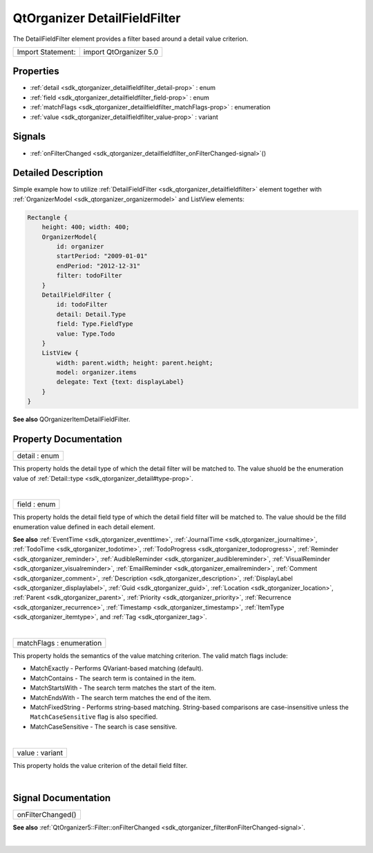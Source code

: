 .. _sdk_qtorganizer_detailfieldfilter:
QtOrganizer DetailFieldFilter
=============================

The DetailFieldFilter element provides a filter based around a detail
value criterion.

+---------------------+--------------------------+
| Import Statement:   | import QtOrganizer 5.0   |
+---------------------+--------------------------+

Properties
----------

-  :ref:`detail <sdk_qtorganizer_detailfieldfilter_detail-prop>` :
   enum
-  :ref:`field <sdk_qtorganizer_detailfieldfilter_field-prop>` :
   enum
-  :ref:`matchFlags <sdk_qtorganizer_detailfieldfilter_matchFlags-prop>`
   : enumeration
-  :ref:`value <sdk_qtorganizer_detailfieldfilter_value-prop>` :
   variant

Signals
-------

-  :ref:`onFilterChanged <sdk_qtorganizer_detailfieldfilter_onFilterChanged-signal>`\ ()

Detailed Description
--------------------

Simple example how to utilize
:ref:`DetailFieldFilter <sdk_qtorganizer_detailfieldfilter>` element
together with :ref:`OrganizerModel <sdk_qtorganizer_organizermodel>` and
ListView elements:

.. code:: cpp

    Rectangle {
        height: 400; width: 400;
        OrganizerModel{
            id: organizer
            startPeriod: "2009-01-01"
            endPeriod: "2012-12-31"
            filter: todoFilter
        }
        DetailFieldFilter {
            id: todoFilter
            detail: Detail.Type
            field: Type.FieldType
            value: Type.Todo
        }
        ListView {
            width: parent.width; height: parent.height;
            model: organizer.items
            delegate: Text {text: displayLabel}
        }
    }

**See also** QOrganizerItemDetailFieldFilter.

Property Documentation
----------------------

.. _sdk_qtorganizer_detailfieldfilter_detail-prop:

+--------------------------------------------------------------------------+
|        \ detail : enum                                                   |
+--------------------------------------------------------------------------+

This property holds the detail type of which the detail filter will be
matched to. The value shuold be the enumeration value of
:ref:`Detail::type <sdk_qtorganizer_detail#type-prop>`.

| 

.. _sdk_qtorganizer_detailfieldfilter_field-prop:

+--------------------------------------------------------------------------+
|        \ field : enum                                                    |
+--------------------------------------------------------------------------+

This property holds the detail field type of which the detail field
filter will be matched to. The value should be the filld enumeration
value defined in each detail element.

**See also** :ref:`EventTime <sdk_qtorganizer_eventtime>`,
:ref:`JournalTime <sdk_qtorganizer_journaltime>`,
:ref:`TodoTime <sdk_qtorganizer_todotime>`,
:ref:`TodoProgress <sdk_qtorganizer_todoprogress>`,
:ref:`Reminder <sdk_qtorganizer_reminder>`,
:ref:`AudibleReminder <sdk_qtorganizer_audiblereminder>`,
:ref:`VisualReminder <sdk_qtorganizer_visualreminder>`,
:ref:`EmailReminder <sdk_qtorganizer_emailreminder>`,
:ref:`Comment <sdk_qtorganizer_comment>`,
:ref:`Description <sdk_qtorganizer_description>`,
:ref:`DisplayLabel <sdk_qtorganizer_displaylabel>`,
:ref:`Guid <sdk_qtorganizer_guid>`,
:ref:`Location <sdk_qtorganizer_location>`,
:ref:`Parent <sdk_qtorganizer_parent>`,
:ref:`Priority <sdk_qtorganizer_priority>`,
:ref:`Recurrence <sdk_qtorganizer_recurrence>`,
:ref:`Timestamp <sdk_qtorganizer_timestamp>`,
:ref:`ItemType <sdk_qtorganizer_itemtype>`, and
:ref:`Tag <sdk_qtorganizer_tag>`.

| 

.. _sdk_qtorganizer_detailfieldfilter_matchFlags-prop:

+--------------------------------------------------------------------------+
|        \ matchFlags : enumeration                                        |
+--------------------------------------------------------------------------+

This property holds the semantics of the value matching criterion. The
valid match flags include:

-  MatchExactly - Performs QVariant-based matching (default).
-  MatchContains - The search term is contained in the item.
-  MatchStartsWith - The search term matches the start of the item.
-  MatchEndsWith - The search term matches the end of the item.
-  MatchFixedString - Performs string-based matching. String-based
   comparisons are case-insensitive unless the ``MatchCaseSensitive``
   flag is also specified.
-  MatchCaseSensitive - The search is case sensitive.

| 

.. _sdk_qtorganizer_detailfieldfilter_value-prop:

+--------------------------------------------------------------------------+
|        \ value : variant                                                 |
+--------------------------------------------------------------------------+

This property holds the value criterion of the detail field filter.

| 

Signal Documentation
--------------------

.. _sdk_qtorganizer_detailfieldfilter_onFilterChanged()-prop:

+--------------------------------------------------------------------------+
|        \ onFilterChanged()                                               |
+--------------------------------------------------------------------------+

**See also**
:ref:`QtOrganizer5::Filter::onFilterChanged <sdk_qtorganizer_filter#onFilterChanged-signal>`.

| 
